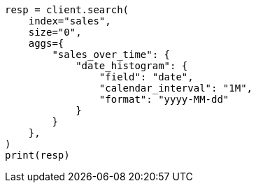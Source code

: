 // This file is autogenerated, DO NOT EDIT
// aggregations/bucket/datehistogram-aggregation.asciidoc:288

[source, python]
----
resp = client.search(
    index="sales",
    size="0",
    aggs={
        "sales_over_time": {
            "date_histogram": {
                "field": "date",
                "calendar_interval": "1M",
                "format": "yyyy-MM-dd"
            }
        }
    },
)
print(resp)
----
